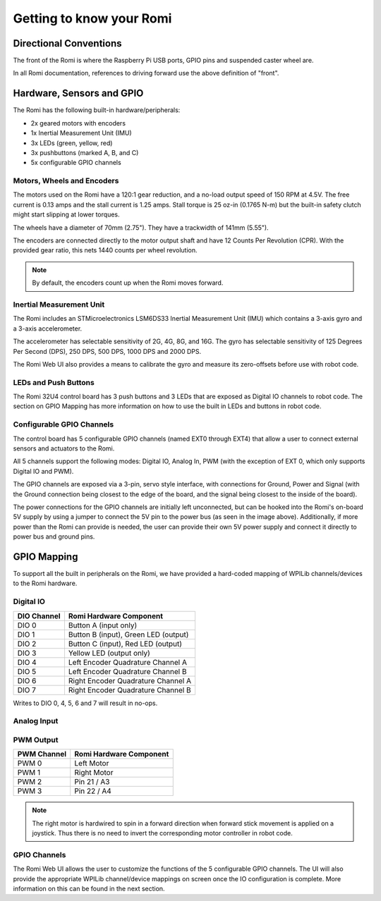 Getting to know your Romi
=========================

Directional Conventions
-----------------------

The front of the Romi is where the Raspberry Pi USB ports, GPIO pins and suspended caster wheel are.

.. image:: images/getting-to-know-romi/romi-front-view.png
   :alt: Romi Front View

In all Romi documentation, references to driving forward use the above definition of "front".

.. image:: images/getting-to-know-romi/romi-forward.png
   :alt: Romi Forward Driving Direction

Hardware, Sensors and GPIO
--------------------------

The Romi has the following built-in hardware/peripherals:

- 2x geared motors with encoders
- 1x Inertial Measurement Unit (IMU)
- 3x LEDs (green, yellow, red)
- 3x pushbuttons (marked A, B, and C)
- 5x configurable GPIO channels

Motors, Wheels and Encoders
^^^^^^^^^^^^^^^^^^^^^^^^^^^

The motors used on the Romi have a 120:1 gear reduction, and a no-load output speed of 150 RPM at 4.5V. The free current is 0.13 amps and the stall current is 1.25 amps. Stall torque is 25 oz-in (0.1765 N-m) but the built-in safety clutch might start slipping at lower torques.

The wheels have a diameter of 70mm (2.75"). They have a trackwidth of 141mm (5.55").

The encoders are connected directly to the motor output shaft and have 12 Counts Per Revolution (CPR). With the provided gear ratio, this nets 1440 counts per wheel revolution.

.. note:: By default, the encoders count up when the Romi moves forward.

Inertial Measurement Unit
^^^^^^^^^^^^^^^^^^^^^^^^^

The Romi includes an STMicroelectronics LSM6DS33 Inertial Measurement Unit (IMU) which contains a 3-axis gyro and a 3-axis accelerometer.

The accelerometer has selectable sensitivity of 2G, 4G, 8G, and 16G. The gyro has selectable sensitivity of 125 Degrees Per Second (DPS), 250 DPS, 500 DPS, 1000 DPS and 2000 DPS.

The Romi Web UI also provides a means to calibrate the gyro and measure its zero-offsets before use with robot code.

LEDs and Push Buttons
^^^^^^^^^^^^^^^^^^^^^

The Romi 32U4 control board has 3 push buttons and 3 LEDs that are exposed as Digital IO channels to robot code. The section on GPIO Mapping has more information on how to use the built in LEDs and buttons in robot code.

Configurable GPIO Channels
^^^^^^^^^^^^^^^^^^^^^^^^^^

The control board has 5 configurable GPIO channels (named EXT0 through EXT4) that allow a user to connect external sensors and actuators to the Romi.

.. image:: images/getting-to-know-romi/romi-external-io.png
   :alt: Romi External GPIO Channels

All 5 channels support the following modes: Digital IO, Analog In, PWM (with the exception of EXT 0, which only supports Digital IO and PWM).

The GPIO channels are exposed via a 3-pin, servo style interface, with connections for Ground, Power and Signal (with the Ground connection being closest to the edge of the board, and the signal being closest to the inside of the board).

The power connections for the GPIO channels are initially left unconnected, but can be hooked into the Romi's on-board 5V supply by using a jumper to connect the 5V pin to the power bus (as seen in the image above). Additionally, if more power than the Romi can provide is needed, the user can provide their own 5V power supply and connect it directly to power bus and ground pins.

GPIO Mapping
------------

To support all the built in peripherals on the Romi, we have provided a hard-coded mapping of WPILib channels/devices to the Romi hardware.

Digital IO
^^^^^^^^^^

+-------------+--------------------------------------+
| DIO Channel | Romi Hardware Component              |
+=============+======================================+
| DIO 0       | Button A (input only)                |
+-------------+--------------------------------------+
| DIO 1       | Button B (input), Green LED (output) |
+-------------+--------------------------------------+
| DIO 2       | Button C (input), Red LED (output)   |
+-------------+--------------------------------------+
| DIO 3       | Yellow LED (output only)             |
+-------------+--------------------------------------+
| DIO 4       | Left Encoder Quadrature Channel A    |
+-------------+--------------------------------------+
| DIO 5       | Left Encoder Quadrature Channel B    |
+-------------+--------------------------------------+
| DIO 6       | Right Encoder Quadrature Channel A   |
+-------------+--------------------------------------+
| DIO 7       | Right Encoder Quadrature Channel B   |
+-------------+--------------------------------------+

Writes to DIO 0, 4, 5, 6 and 7 will result in no-ops.

Analog Input
^^^^^^^^^^^^

PWM Output
^^^^^^^^^^

+-------------+-------------------------+
| PWM Channel | Romi Hardware Component |
+=============+=========================+
| PWM 0       | Left Motor              |
+-------------+-------------------------+
| PWM 1       | Right Motor             |
+-------------+-------------------------+
| PWM 2       | Pin 21 / A3             |
+-------------+-------------------------+
| PWM 3       | Pin 22 / A4             |
+-------------+-------------------------+


.. note:: The right motor is hardwired to spin in a forward direction when forward stick movement is applied on a joystick. Thus there is no need to invert the corresponding motor controller in robot code.

GPIO Channels
^^^^^^^^^^^^^

The Romi Web UI allows the user to customize the functions of the 5 configurable GPIO channels. The UI will also provide the appropriate WPILib channel/device mappings on screen once the IO configuration is complete. More information on this can be found in the next section.
